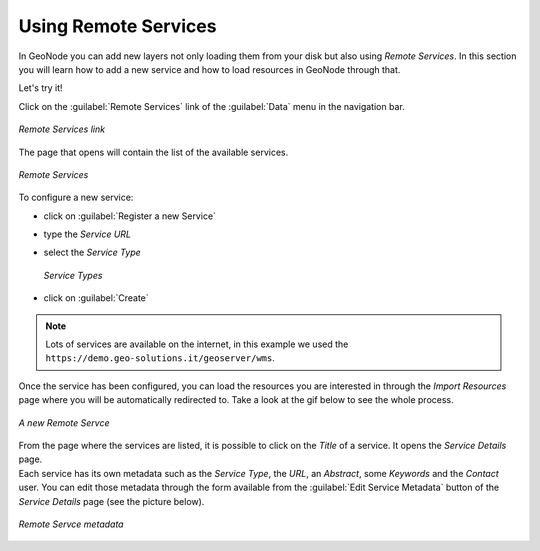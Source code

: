 Using Remote Services
=====================

In GeoNode you can add new layers not only loading them from your disk but also using *Remote Services*. In this section you will learn how to add a new service and how to load resources in GeoNode through that.

Let's try it!

Click on the :guilabel:`Remote Services` link of the :guilabel:`Data` menu in the navigation bar.

.. figure:: img/remote_services_link.png
    :align: center

    *Remote Services link*

The page that opens will contain the list of the available services.

.. figure:: img/remote_services.png
    :align: center

    *Remote Services*

To configure a new service:

* click on :guilabel:`Register a new Service`
* type the *Service URL*
* select the *Service Type*

  .. figure:: img/service_type.png
      :align: center

      *Service Types*

* click on :guilabel:`Create`

.. note:: Lots of services are available on the internet, in this example we used the ``https://demo.geo-solutions.it/geoserver/wms``.

Once the service has been configured, you can load the resources you are interested in through the *Import Resources* page where you will be automatically redirected to. Take a look at the gif below to see the whole process.

.. figure:: img/new_remote_service.gif
    :align: center

    *A new Remote Servce*

| From the page where the services are listed, it is possible to click on the *Title* of a service. It opens the *Service Details* page.
| Each service has its own metadata such as the *Service Type*, the *URL*, an *Abstract*, some *Keywords* and the *Contact* user. You can edit those metadata through the form available from the :guilabel:`Edit Service Metadata` button of the *Service Details* page (see the picture below).

.. figure:: img/remote_service_metadata.png
    :align: center

    *Remote Servce metadata*
